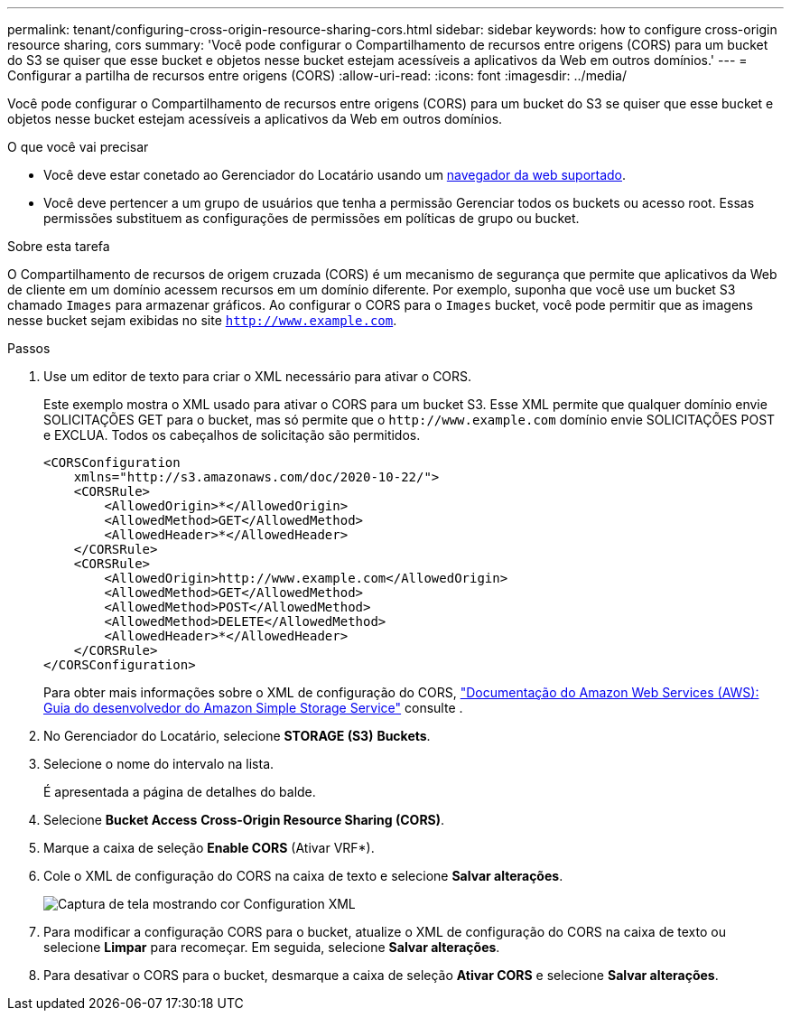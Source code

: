 ---
permalink: tenant/configuring-cross-origin-resource-sharing-cors.html 
sidebar: sidebar 
keywords: how to configure cross-origin resource sharing, cors 
summary: 'Você pode configurar o Compartilhamento de recursos entre origens (CORS) para um bucket do S3 se quiser que esse bucket e objetos nesse bucket estejam acessíveis a aplicativos da Web em outros domínios.' 
---
= Configurar a partilha de recursos entre origens (CORS)
:allow-uri-read: 
:icons: font
:imagesdir: ../media/


[role="lead"]
Você pode configurar o Compartilhamento de recursos entre origens (CORS) para um bucket do S3 se quiser que esse bucket e objetos nesse bucket estejam acessíveis a aplicativos da Web em outros domínios.

.O que você vai precisar
* Você deve estar conetado ao Gerenciador do Locatário usando um xref:../admin/web-browser-requirements.adoc[navegador da web suportado].
* Você deve pertencer a um grupo de usuários que tenha a permissão Gerenciar todos os buckets ou acesso root. Essas permissões substituem as configurações de permissões em políticas de grupo ou bucket.


.Sobre esta tarefa
O Compartilhamento de recursos de origem cruzada (CORS) é um mecanismo de segurança que permite que aplicativos da Web de cliente em um domínio acessem recursos em um domínio diferente. Por exemplo, suponha que você use um bucket S3 chamado `Images` para armazenar gráficos. Ao configurar o CORS para o `Images` bucket, você pode permitir que as imagens nesse bucket sejam exibidas no site `http://www.example.com`.

.Passos
. Use um editor de texto para criar o XML necessário para ativar o CORS.
+
Este exemplo mostra o XML usado para ativar o CORS para um bucket S3. Esse XML permite que qualquer domínio envie SOLICITAÇÕES GET para o bucket, mas só permite que o `+http://www.example.com+` domínio envie SOLICITAÇÕES POST e EXCLUA. Todos os cabeçalhos de solicitação são permitidos.

+
[listing]
----
<CORSConfiguration
    xmlns="http://s3.amazonaws.com/doc/2020-10-22/">
    <CORSRule>
        <AllowedOrigin>*</AllowedOrigin>
        <AllowedMethod>GET</AllowedMethod>
        <AllowedHeader>*</AllowedHeader>
    </CORSRule>
    <CORSRule>
        <AllowedOrigin>http://www.example.com</AllowedOrigin>
        <AllowedMethod>GET</AllowedMethod>
        <AllowedMethod>POST</AllowedMethod>
        <AllowedMethod>DELETE</AllowedMethod>
        <AllowedHeader>*</AllowedHeader>
    </CORSRule>
</CORSConfiguration>
----
+
Para obter mais informações sobre o XML de configuração do CORS, http://docs.aws.amazon.com/AmazonS3/latest/dev/Welcome.html["Documentação do Amazon Web Services (AWS): Guia do desenvolvedor do Amazon Simple Storage Service"^] consulte .

. No Gerenciador do Locatário, selecione *STORAGE (S3)* *Buckets*.
. Selecione o nome do intervalo na lista.
+
É apresentada a página de detalhes do balde.

. Selecione *Bucket Access* *Cross-Origin Resource Sharing (CORS)*.
. Marque a caixa de seleção *Enable CORS* (Ativar VRF*).
. Cole o XML de configuração do CORS na caixa de texto e selecione *Salvar alterações*.
+
image::../media/cors_configuration_xml.png[Captura de tela mostrando cor Configuration XML]

. Para modificar a configuração CORS para o bucket, atualize o XML de configuração do CORS na caixa de texto ou selecione *Limpar* para recomeçar. Em seguida, selecione *Salvar alterações*.
. Para desativar o CORS para o bucket, desmarque a caixa de seleção *Ativar CORS* e selecione *Salvar alterações*.

